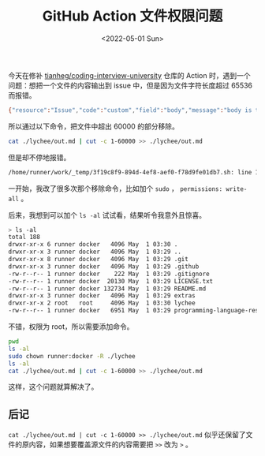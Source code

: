 #+TITLE: GitHub Action 文件权限问题
#+DATE: <2022-05-01 Sun>
#+TAGS[]: 技术

今天在修补
[[https://github.com/tianheg/coding-interview-university][tianheg/coding-interview-university]]
仓库的 Action 时，遇到一个问题：想把一个文件的内容输出到 issue
中，但是因为文件字符长度超过 65536 而报错。

#+BEGIN_SRC sh
    {"resource":"Issue","code":"custom","field":"body","message":"body is too long (maximum is 65536 characters)"}
#+END_SRC

所以通过以下命令，把文件中超出 60000 的部分移除。

#+BEGIN_SRC sh
    cat ./lychee/out.md | cut -c 1-60000 >> ./lychee/out.md
#+END_SRC

但是却不停地报错。

#+BEGIN_SRC sh
    /home/runner/work/_temp/3f19c8f9-894d-4ef8-aef0-f78d9fe01db7.sh: line 1: ./lychee/out.md: Permission denied
#+END_SRC

一开始，我改了很多次那个移除命令，比如加个 =sudo= ，
=permissions: write-all= 。

后来，我想到可以加个 =ls -al= 试试看，结果听令我意外且惊喜。

#+BEGIN_SRC sh
    > ls -al
    total 188
    drwxr-xr-x 6 runner docker   4096 May  1 03:30 .
    drwxr-xr-x 3 runner docker   4096 May  1 03:29 ..
    drwxr-xr-x 8 runner docker   4096 May  1 03:29 .git
    drwxr-xr-x 3 runner docker   4096 May  1 03:29 .github
    -rw-r--r-- 1 runner docker    222 May  1 03:29 .gitignore
    -rw-r--r-- 1 runner docker  20130 May  1 03:29 LICENSE.txt
    -rw-r--r-- 1 runner docker 132734 May  1 03:29 README.md
    drwxr-xr-x 3 runner docker   4096 May  1 03:29 extras
    drwxr-xr-x 2 root   root     4096 May  1 03:30 lychee
    -rw-r--r-- 1 runner docker   6951 May  1 03:29 programming-language-resources.md
#+END_SRC

不错，权限为 root，所以需要添加命令。

#+BEGIN_SRC sh
    pwd
    ls -al
    sudo chown runner:docker -R ./lychee
    ls -al
    cat ./lychee/out.md | cut -c 1-60000 >> ./lychee/out.md
#+END_SRC

这样，这个问题就算解决了。

** 后记
   :PROPERTIES:
   :CUSTOM_ID: 后记
   :END:

=cat ./lychee/out.md | cut -c 1-60000 >> ./lychee/out.md=
似乎还保留了文件的原内容，如果想要覆盖源文件的内容需要把 =>>= 改为 =>=
。
